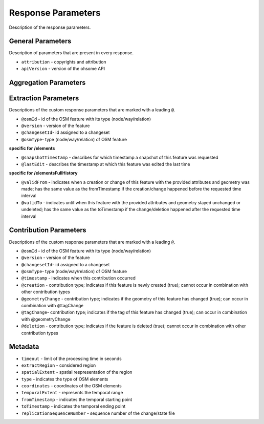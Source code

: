 Response Parameters
===================

Description of the response parameters.

General Parameters
------------------

Description of parameters that are present in every response.

* ``attribution`` - copyrights and attribution
* ``apiVersion`` - version of the ohsome API

Aggregation Parameters
----------------------

Extraction Parameters
---------------------

Descriptions of the custom response parameters that are marked with a leading ``@``.

* ``@osmId`` - id of the OSM feature with its type (node/way/relation)
* ``@version`` - version of the feature
* ``@changesetId``- id assigned to a changeset
* ``@osmType``- type (node/way/relation) of OSM feature

**specific for /elements**

* ``@snapshotTimestamp`` - describes for which timestamp a snapshot of this feature was requested
* ``@lastEdit`` - describes the timestamp at which this feature was edited the last time

**specific for /elementsFullHistory**

* ``@validFrom`` - indicates when a creation or change of this feature with the provided attributes and geometry was made; has the same value as the fromTimestamp if the creation/change happened before the requested time interval
* ``@validTo`` - indicates until when this feature with the provided attributes and geometry stayed unchanged or undeleted; has the same value as the toTimestamp if the change/deletion happened after the requested time interval

Contribution Parameters
-----------------------

Descriptions of the custom response parameters that are marked with a leading ``@``.

* ``@osmId`` - id of the OSM feature with its type (node/way/relation)
* ``@version`` - version of the feature
* ``@changesetId``- id assigned to a changeset
* ``@osmType``- type (node/way/relation) of OSM feature

* ``@timestamp`` - indicates when this contribution occurred
* ``@creation``	- contribution type; indicates if this feature is newly created (true); cannot occur in combination with other contribution types
* ``@geometryChange`` - contribution type; indicates if the geometry of this feature has changed (true); can occur in combination with @tagChange
* ``@tagChange``- contribution type; indicates if the tag of this feature has changed (true); can occur in combination with @geometryChange
* ``@deletion`` - contribution type; indicates if the feature is deleted (true); cannot occur in combination with other contribution types

Metadata
--------

* ``timeout`` - limit of the processing time in seconds
* ``extractRegion`` - considered region
* ``spatialExtent`` - spatial respresentation of the region
* ``type`` - indicates the type of OSM elements
* ``coordinates`` - coordinates of the OSM elements
* ``temporalExtent`` - represents the temporal range
* ``fromTimestamp`` - indicates the temporal starting point
* ``toTimestamp`` - indicates the temporal ending point
* ``replicationSequenceNumber`` - sequence number of the change/state file
